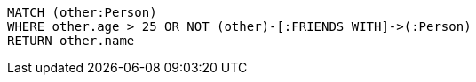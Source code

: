 [source,cypher]
----
MATCH (other:Person)
WHERE other.age > 25 OR NOT (other)-[:FRIENDS_WITH]->(:Person)
RETURN other.name
----
